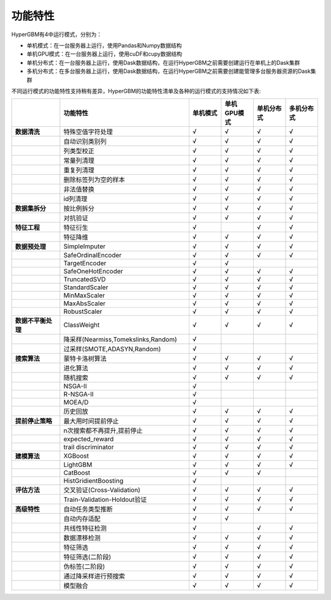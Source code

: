 
功能特性
======================

HyperGBM有4中运行模式，分别为：

- 单机模式：在一台服务器上运行，使用Pandas和Numpy数据结构
- 单机GPU模式：在一台服务器上运行，使用cuDF和cupy数据结构
- 单机分布式：在一台服务器上运行，使用Dask数据结构，在运行HyperGBM之前需要创建运行在单机上的Dask集群
- 多机分布式：在多台服务器上运行，使用Dask数据结构，在运行HyperGBM之前需要创建能管理多台服务器资源的Dask集群


不同运行模式的功能特性支持稍有差异，HyperGBM的功能特性清单及各种的运行模式的支持情况如下表:

.. csv-table:: 
   :stub-columns: 1
   :header: ,功能特性,单机模式,单机GPU模式,单机分布式,多机分布式
   :widths: 15,40,10,10,10,10
   
   数据清洗,特殊空值字符处理,√,√,√,√
    ,自动识别类别列,√,√,√,√
    ,列类型校正,√,√,√,√
    ,常量列清理,√,√,√,√
    ,重复列清理,√,√,√,√
    ,删除标签列为空的样本,√,√,√,√
    ,非法值替换,√,√,√,√
    ,id列清理,√,√,√,√
   数据集拆分,按比例拆分,√,√,√,√
    ,对抗验证,√,√,√,√
   特征工程, 特征衍生,√,,√,√
     ,特征降维,√,√,√,√
   数据预处理,SimpleImputer,√,√,√,√
    ,SafeOrdinalEncoder,√,√,√,√
    ,TargetEncoder,√,√,,
    ,SafeOneHotEncoder,√,√,√,√
    ,TruncatedSVD,√,√,√,√
    ,StandardScaler,√,√,√,√
    ,MinMaxScaler,√,√,√,√
    ,MaxAbsScaler,√,√,√,√
    ,RobustScaler,√,√,√,√
   数据不平衡处理,ClassWeight,√,√,√,√
    ,"降采样(Nearmiss,Tomekslinks,Random)",√,,,
    ,"过采样(SMOTE,ADASYN,Random)",√,,,
   搜索算法,蒙特卡洛树算法,√,√,√,√
    ,进化算法,√,√,√,√
    ,随机搜索,√,√,√,√
    ,NSGA-II,√,,,
    ,R-NSGA-II,√,,,
    ,MOEA/D,√,,,
    ,历史回放,√,√,√,√
   提前停止策略,最大用时间提前停止,√,√,√,√
    ,"n次搜索都不再提升,提前停止",√,√,√,√
    ,expected_reward,√,√,√,√
    ,trail discriminator,√,√,√,√
   建模算法,XGBoost,√,√,√,√
    ,LightGBM,√,√,√,√
    ,CatBoost,√,√,√,
    ,HistGridientBoosting,√,,
   评估方法,交叉验证(Cross-Validation),√,√,√,√
    ,Train-Validation-Holdout验证,√,√,√,√
   高级特性,自动任务类型推断,√,√,√,√
    ,自动内存适配,√,√,,
    ,共线性特征检测,√,,√,√
    ,数据漂移检测,√,√,√,√
    ,特征筛选,√,√,√,√
    ,特征筛选(二阶段),√,√,√,√
    ,伪标签(二阶段),√,√,√,√
    ,通过降采样进行预搜索,√,√,√,√
    ,模型融合,√,√,√,√

